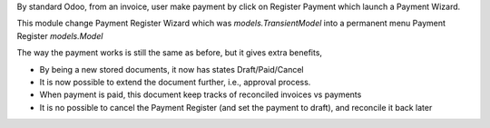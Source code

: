 By standard Odoo, from an invoice, user make payment by click on Register Payment which
launch a Payment Wizard.

This module change Payment Register Wizard which was `models.TransientModel`
into a permanent menu Payment Register `models.Model`

The way the payment works is still the same as before, but it gives extra benefits,

* By being a new stored documents, it now has states Draft/Paid/Cancel
* It is now possible to extend the document further, i.e., approval process.
* When payment is paid, this document keep tracks of reconciled invoices vs payments
* It is no possible to cancel the Payment Register (and set the payment to draft), and reconcile it back later

